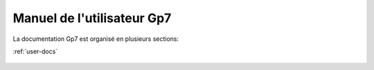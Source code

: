 Manuel de l'utilisateur Gp7
===========================

La documentation Gp7 est organisé en plusieurs sections:

:ref:`user-docs`


.. _user-docs:

 .. toctree::
   :maxdepth: 2
   :caption: Documentation de l'utilisateur final

   introduction
   setup
   gettingstarted
   studymanagement
   studentmanagement
   changelog
   faq